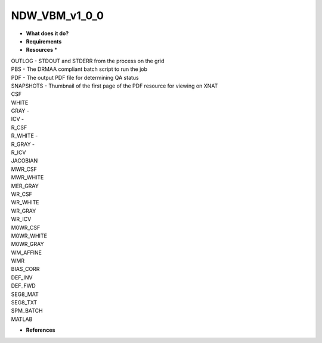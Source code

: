 NDW_VBM_v1_0_0
==============

* **What does it do?**

* **Requirements**

* **Resources** *
| OUTLOG - STDOUT and STDERR from the process on the grid
| PBS - The DRMAA compliant batch script to run the job
| PDF - The output PDF file for determining QA status
| SNAPSHOTS - Thumbnail of the first page of the PDF resource for viewing on XNAT
| CSF
| WHITE
| GRAY -
| ICV -
| R_CSF
| R_WHITE -
| R_GRAY -
| R_ICV
| JACOBIAN
| MWR_CSF
| MWR_WHITE
| MER_GRAY
| WR_CSF
| WR_WHITE
| WR_GRAY
| WR_ICV
| M0WR_CSF
| M0WR_WHITE
| M0WR_GRAY
| WM_AFFINE
| WMR
| BIAS_CORR
| DEF_INV
| DEF_FWD
| SEG8_MAT
| SEG8_TXT
| SPM_BATCH
| MATLAB

* **References**